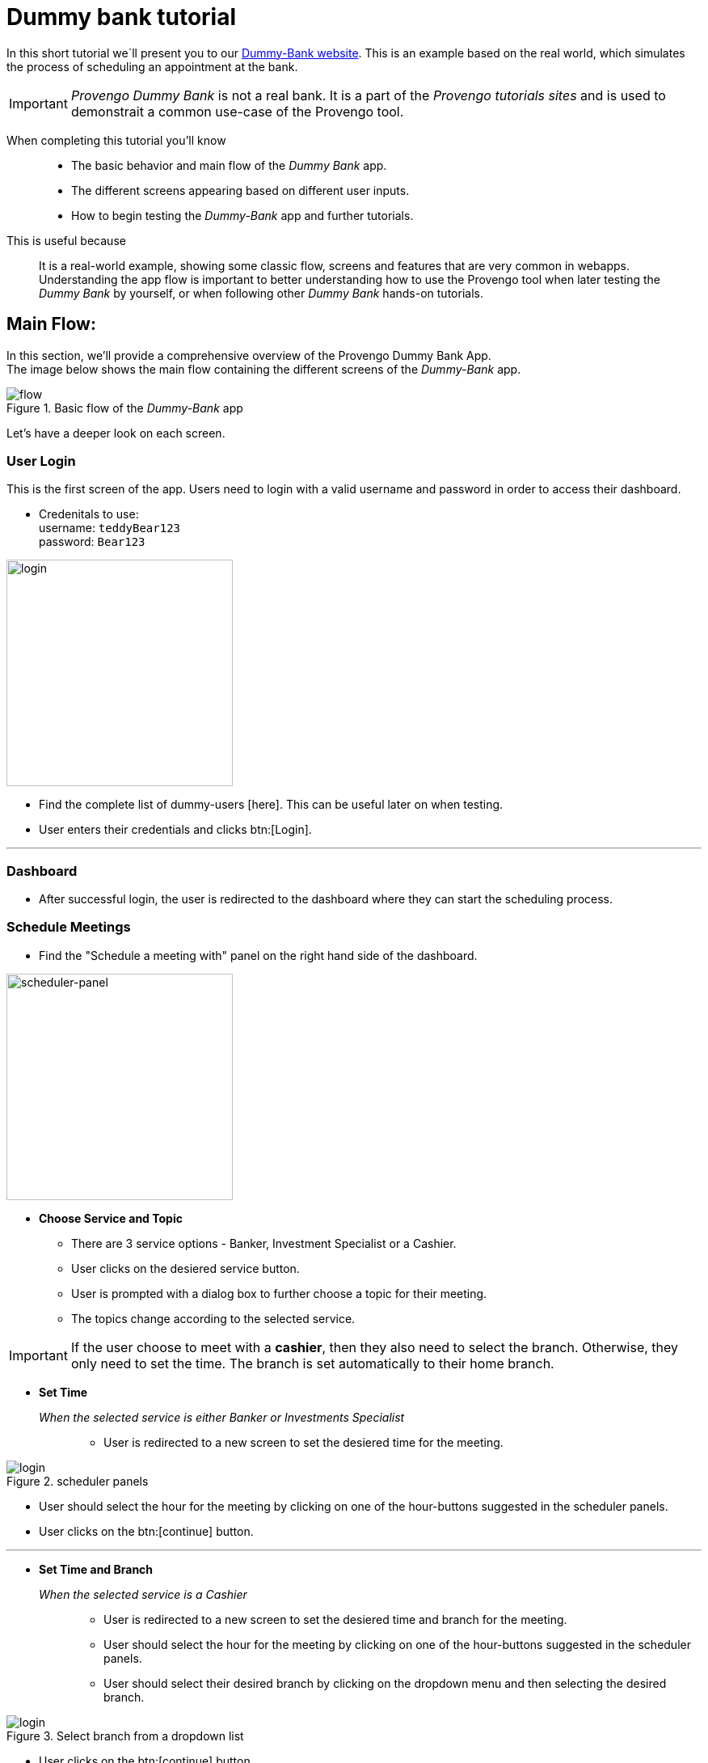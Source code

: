 = Dummy bank tutorial
:page-pagination:
:description: Short Introduction to the dummy-bank tutorial-website.
:keywords: Dummy-Bank, Bank, tutorial website


//vars
:link-provengo-library: https://docs.provengo.tech/main/site/ProvengoCli/0.9.5/libraries/index.html


In this short tutorial we`ll present you to our https://dummy-bank.provengo.tech/[Dummy-Bank website]. 
This is an example based on the real world, which simulates the process of scheduling an appointment at the bank. 

IMPORTANT: _Provengo Dummy Bank_ is not a real bank. It is a part of the _Provengo tutorials sites_ and is used to demonstrait a common use-case of the Provengo tool. 

// In order to build a good model for your SUT you should be familiar with it.

When completing this tutorial you'll know::
    - The basic behavior and main flow of the _Dummy Bank_ app. +
    - The different screens appearing based on different user inputs. +
    - How to begin testing the _Dummy-Bank_ app and further tutorials. +


This is useful because::
    It is a real-world example, showing some classic flow, screens and features that are very common in webapps. +
    Understanding the app flow is important to better understanding how to use the Provengo tool when later testing the _Dummy Bank_ by yourself, or when following other _Dummy Bank_ hands-on tutorials. +



## Main Flow:

In this section, we'll provide a comprehensive overview of the Provengo Dummy Bank App. +
The image below shows the main flow containing the different screens of the _Dummy-Bank_ app. 

// The login screen is The first screen of the _Dummy-Bank_ app. To Access the dashboard, the user needs to enter a valid username and password. 
// On the dashboard, the user should choose a service for his meeting, then a topic  find the choose a service panel
// Starting with the login screen, moving onto the dashboard screen where users can start the scheduling process. Choosing a service and a topic, and setting up the disired time and branch for the meeting. Then fill in the contact information and confirm the meeting details until finally receving the system confirmation. 

// Let's begin with the image below. It describes the main flow of the _Dummy Bank_ app.
// The image below shows the main flow of scheduling an appointment at the Dummy Bank. 


// The image below describes the main flow of the _Dummy-Bank_ app. 
// It starts with the login screen
// [title="Basic flow of the _Dummy-Bank_ app"]
image::dummy-bank/flow.png["flow", title="Basic flow of the _Dummy-Bank_ app"]

Let's have a deeper look on each screen. 

### User Login
This is the first screen of the app. 
Users need to login with a valid username and password in order to access their dashboard. 

- Credenitals to use: +
      username:   `teddyBear123` +
      password:   `Bear123`

image:dummy-bank/login.png[login,280,280,title="Login Screen",]


- Find the complete list of dummy-users [here]. This can be useful later on when testing.
- User enters their credentials and clicks btn:[Login].

---


### Dashboard

- After successful login, the user is redirected to the dashboard where they can start the scheduling process.


### Schedule Meetings

- Find the "Schedule a meeting with" panel on the right hand side of the dashboard. 

// [title=_Schedule a meeting with_]

image:dummy-bank/scheduler-panel.png["scheduler-panel",280,title="Choose Service Panel"]

- **Choose Service and Topic**

    * There are 3 service options - Banker, Investment Specialist or a Cashier. 
    * User clicks on the desiered service button.

    * User is prompted with a dialog box to further choose a topic for their meeting. 
    * The topics change according to the selected service.


IMPORTANT: If the user choose to meet with a *cashier*, then they also need to select the branch. Otherwise, they only need to set the time. The branch is set automatically to their home branch. 



- **Set Time** 

_When the selected service is either Banker or Investments Specialist_::

    * User is redirected to a new screen to set the desiered time for the meeting. 

image::dummy-bank/setTime.png[login,title="scheduler panels",]

    * User should select the hour for the meeting by clicking on one of the hour-buttons suggested in the scheduler panels. 

    * User clicks on the btn:[continue] button. 

---



- **Set Time and Branch** 

_When the selected service is a Cashier_::

    * User is redirected to a new screen to set the desiered time and branch for the meeting. 

    * User should select the hour for the meeting by clicking on one of the hour-buttons suggested in the scheduler panels. 

    * User should select their desired branch by clicking on the dropdown menu and then selecting the desired branch. 

image::dummy-bank/branch.png[login,title="Select branch from a dropdown list",]


    * User clicks on the btn:[continue] button. 




NOTE: Whenever the user decides to click on the btn:[back] button, all the details he already filled in, should still be available.



### User Contact Information

- User is redirected to a new screen to fill in his contact info. 

- User should fill in at least one of the following details: 
    * valid phone number.
    * valid email address. 

- User clicks on the btn:[continue] button. 


### User Confirmation

- User is redirected to a new screen to validate and confirm his meeting details and contact information. 

- User clicks on the btn:[Schedule My Meeting] button.


### System Confirmation

- User is redirected to a new screen to recieve a system confirmation message.

- User can add the scheduled meeting to his calendar, print it or download it by clicking one of the buttons.

// ## Modeling
// - Let's think of some different ways to create a test model for this website. 

// TIP: There's not one right way to model, you can use the {link-provengo-library}[Provengo library] that works best with how you think and with the system's needs. 

// A good practice is to first model the high level of the system and then dive deeper. 
// There are some common ways to describe systems; State machines, BPMN, Storylines and more.. 

// For example, You can describe the high level of the system with a state machines. 



// NOTE: After you have a model it will produce the test scenarios for you. So make sure the model includes all the relevant information for it. 


## What's Next?
- Continue playing with the _Dummy Bank_ app. Get comfortable with it. And when you feel ready, jump right into the next tutorial to see how to use the provengo tool to test the app.
// - Think of a way to model this application. 
// - Start thinking of the different things you can test in this application. 



- Check out other _Dummy Bank_ tutorials to start testing the app using one (or more) of the provengo's DSLs.

    * Dummy Bank Stateory (StateMachines)
    * Dummy Bank Combi 
    * Dummy Bank Storylines






